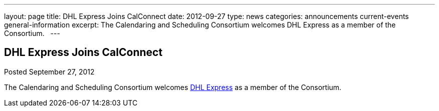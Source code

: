 ---
layout: page
title: DHL Express Joins CalConnect
date: 2012-09-27
type: news
categories: announcements current-events general-information
excerpt: The Calendaring and Scheduling Consortium welcomes DHL Express as a member of the Consortium.  
---

== DHL Express Joins CalConnect

Posted September 27, 2012 

The Calendaring and Scheduling Consortium welcomes http://www.dhl.com[DHL Express] as a member of the Consortium.

